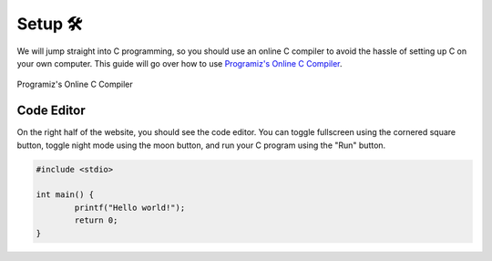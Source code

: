 Setup 🛠️
========

We will jump straight into C programming, so you should use an online C compiler to avoid the hassle of setting up C on your own computer. This guide will go over how to use `Programiz's Online C Compiler <https://www.programiz.com/c-programming/online-compiler/>`_.

.. figure:: img/online_c_compiler.png
	:alt: Online C compiler
	:align: center

	Programiz's Online C Compiler

Code Editor
************

.. image:: img/online_c_compiler_text_editor.png
	:alt: Online C compiler
	:align: center

On the right half of the website, you should see the code editor. You can toggle fullscreen using the cornered square button, toggle night mode using the moon button, and run your C program using the "Run" button.

.. code-block:: c

	#include <stdio>

	int main() {
		printf("Hello world!");
		return 0;
	}